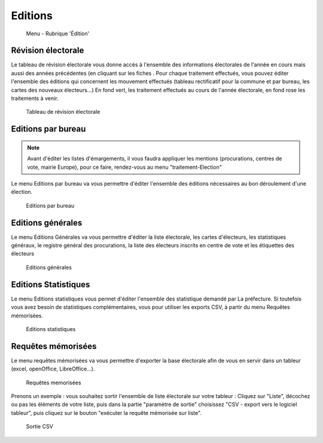 .. _editions:

########
Editions
########


.. figure:: a_menu-rubrik-edition.png

   Menu - Rubrique 'Édition'


Révision électorale
-------------------

Le tableau de révision électorale vous donne accès à l'ensemble des informations électorales de l'année en cours mais aussi des années précédentes (en cliquant sur les fiches . Pour chaque traitement effectués, vous pouvez éditer l'ensemble des éditions qui concernent les mouvement effectués (tableau rectificatif pour la commune et par bureau, les cartes des nouveaux électeurs...)
En fond vert, les traitement effectués au cours de l'année électorale, en fond rose les traitements à venir.

.. figure:: a_edition_revision_electorale.png

    Tableau de révision électorale

Editions par bureau
-------------------

.. note::

   Avant d'éditer les listes d'émargements, il vous faudra appliquer les mentions (procurations, centres de vote, mairie Europe), pour ce faire, rendez-vous au menu "traitement-Election"

Le menu Editions par bureau va vous permettre d'éditer l'ensemble des éditions nécessaires au bon déroulement d'une élection.

.. figure:: a_edition_par_bureau.png

     Editions par bureau

Editions générales
------------------
Le menu Editions Générales va vous permettre d'éditer la liste électorale, les cartes d'électeurs, les statistiques généraux, le registre général des procurations, la liste des électeurs inscrits en centre de vote et les étiquettes des électeurs

.. figure:: a_edition_generales.png

     Editions générales


Editions Statistiques
---------------------

Le menu Editions statistiques vous permet d'éditer l'ensemble des statistique demandé par La préfecture. Si toutefois vous avez besoin de statistiques complémentaires, vous pour utiliser les exports CSV, à partir du menu Requêtes mémorisées.

.. figure:: a_edition_statistiques.png

     Editions statistiques


Requêtes mémorisées
-------------------

Le menu requêtes mémorisées va vous permettre d'exporter la base électorale afin de vous en servir dans un tableur (excel, openOffice, LibreOffice...).


.. figure:: a_edition_requetes_memorisees.png

     Requêtes memorisées

Prenons un exemple : vous souhaitez sortir l'ensemble de liste électorale sur votre tableur : Cliquez sur "Liste", décochez ou pas les éléments de votre liste, puis dans la partie "paramètre de sortie" choisissez "CSV - export vers le logiciel tableur", puis cliquez sur le bouton "exécuter la requête mémorisée sur liste".

.. figure:: a_edition_sortie_csv.png

     Sortie CSV


